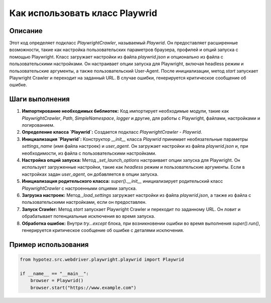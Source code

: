 Как использовать класс Playwrid
=========================================================================================

Описание
-------------------------
Этот код определяет подкласс `PlaywrightCrawler`, называемый `Playwrid`.  Он предоставляет расширенные возможности, такие как настройка пользовательских параметров браузера, профилей и опций запуска с помощью Playwright.  Класс загружает настройки из файла `playwrid.json` и опционально из файла с пользовательскими настройками.  Он настраивает опции запуска для Playwright, включая headless режим и пользовательские аргументы, а также пользовательский User-Agent.  После инициализации, метод `start` запускает Playwright Crawler и переходит на заданный URL.  В случае ошибки, генерируется критическое сообщение об ошибке.

Шаги выполнения
-------------------------
1. **Импортирование необходимых библиотек:** Код импортирует необходимые модули, такие как `PlaywrightCrawler`, `Path`, `SimpleNamespace`, `logger` и другие, для работы с Playwright, файлами, настройками и логированием.

2. **Определение класса `Playwrid`:**  Создается подкласс `PlaywrightCrawler` - `Playwrid`.

3. **Инициализация `Playwrid`:** Конструктор `__init__` класса `Playwrid` принимает необязательные параметры `settings_name` (имя файла настроек) и `user_agent`.  Он загружает настройки из файла `playwrid.json` и, при необходимости, из файла с пользовательскими настройками.

4. **Настройка опций запуска:** Метод `_set_launch_options` настраивает опции запуска для Playwright.  Он использует загруженные настройки, такие как `headless` режим и пользовательские аргументы.  Если в настройках задан `user_agent`, он добавляется в опции запуска.

5. **Инициализация родительского класса:**  `super().__init__` инициализирует родительский класс `PlaywrightCrawler` с настроенными опциями запуска.

6. **Загрузка настроек:** Метод `_load_settings` загружает настройки из файла `playwrid.json`, а также из файла с пользовательскими настройками, если он предоставлен.

7. **Запуск Crawler:** Метод `start` запускает Playwright Crawler и переходит по заданному URL. Он ловит и обрабатывает потенциальные исключения во время запуска.

8. **Обработка ошибок:** Внутри `try...except` блока, при возникновении ошибки во время выполнения `super().run()`, генерируется критическое сообщение об ошибке с деталями исключения.

Пример использования
-------------------------
.. code-block:: python

    from hypotez.src.webdriver.playwright.playwrid import Playwrid

    if __name__ == "__main__":
        browser = Playwrid()
        browser.start("https://www.example.com")